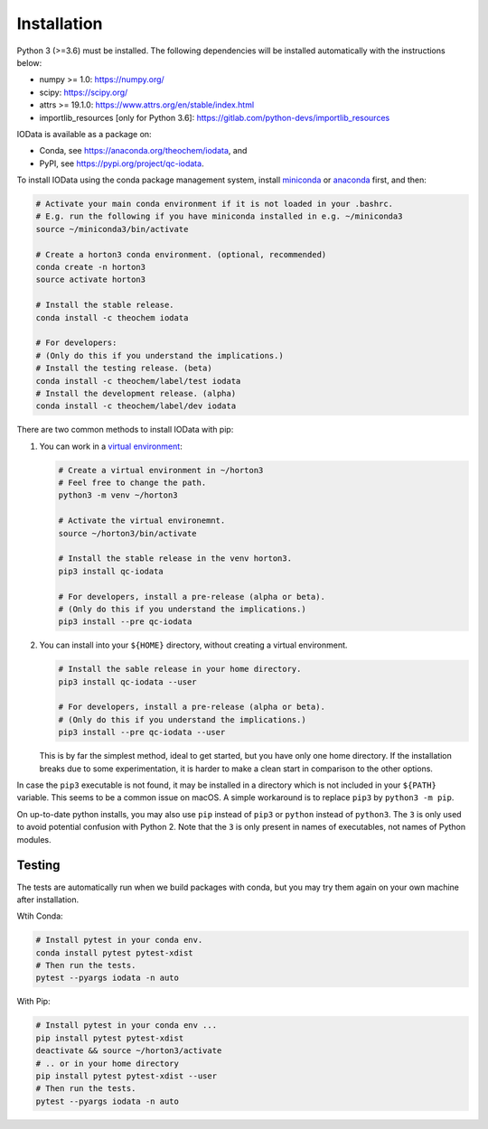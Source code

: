 ..
    : IODATA is an input and output module for quantum chemistry.
    :
    : Copyright (C) 2011-2019 The IODATA Development Team
    :
    : This file is part of IODATA.
    :
    : IODATA is free software; you can redistribute it and/or
    : modify it under the terms of the GNU General Public License
    : as published by the Free Software Foundation; either version 3
    : of the License, or (at your option) any later version.
    :
    : IODATA is distributed in the hope that it will be useful,
    : but WITHOUT ANY WARRANTY; without even the implied warranty of
    : MERCHANTABILITY or FITNESS FOR A PARTICULAR PURPOSE.  See the
    : GNU General Public License for more details.
    :
    : You should have received a copy of the GNU General Public License
    : along with this program; if not, see <http://www.gnu.org/licenses/>
    :
    : --


Installation
============

Python 3 (>=3.6) must be installed. The following dependencies will be installed
automatically with the instructions below:

- numpy >= 1.0: https://numpy.org/
- scipy: https://scipy.org/
- attrs >= 19.1.0: https://www.attrs.org/en/stable/index.html
- importlib_resources [only for Python 3.6]: https://gitlab.com/python-devs/importlib_resources

IOData is available as a package on:

- Conda, see https://anaconda.org/theochem/iodata, and
- PyPI, see https://pypi.org/project/qc-iodata.

To install IOData using the conda package management system, install
`miniconda <https://conda.io/miniconda.html>`__ or
`anaconda <https://www.anaconda.com/download>`__ first, and then:

.. code-block:: bash

    # Activate your main conda environment if it is not loaded in your .bashrc.
    # E.g. run the following if you have miniconda installed in e.g. ~/miniconda3
    source ~/miniconda3/bin/activate

    # Create a horton3 conda environment. (optional, recommended)
    conda create -n horton3
    source activate horton3

    # Install the stable release.
    conda install -c theochem iodata

    # For developers:
    # (Only do this if you understand the implications.)
    # Install the testing release. (beta)
    conda install -c theochem/label/test iodata
    # Install the development release. (alpha)
    conda install -c theochem/label/dev iodata


There are two common methods to install IOData with pip:

1. You can work in a `virtual environment`_:

   .. code-block:: bash

       # Create a virtual environment in ~/horton3
       # Feel free to change the path.
       python3 -m venv ~/horton3

       # Activate the virtual environemnt.
       source ~/horton3/bin/activate

       # Install the stable release in the venv horton3.
       pip3 install qc-iodata

       # For developers, install a pre-release (alpha or beta).
       # (Only do this if you understand the implications.)
       pip3 install --pre qc-iodata

2. You can install into your ``${HOME}`` directory, without creating a virtual
   environment.

   .. code-block:: bash

       # Install the sable release in your home directory.
       pip3 install qc-iodata --user

       # For developers, install a pre-release (alpha or beta).
       # (Only do this if you understand the implications.)
       pip3 install --pre qc-iodata --user

   This is by far the simplest method, ideal to get started, but you have only
   one home directory. If the installation breaks due to some experimentation,
   it is harder to make a clean start in comparison to the other options.

In case the ``pip3`` executable is not found, it may be installed in a directory
which is not included in your ``${PATH}`` variable. This seems to be a common
issue on macOS. A simple workaround is to replace ``pip3`` by
``python3 -m pip``.

On up-to-date python installs, you may also use ``pip`` instead of ``pip3`` or
``python`` instead of ``python3``. The ``3`` is only used to avoid potential
confusion with Python 2. Note that the ``3`` is only present in names of
executables, not names of Python modules.


Testing
-------

The tests are automatically run when we build packages with conda, but you may
try them again on your own machine after installation.

Wtih Conda:

.. code-block:: bash

    # Install pytest in your conda env.
    conda install pytest pytest-xdist
    # Then run the tests.
    pytest --pyargs iodata -n auto


With Pip:

.. code-block:: bash

    # Install pytest in your conda env ...
    pip install pytest pytest-xdist
    deactivate && source ~/horton3/activate
    # .. or in your home directory
    pip install pytest pytest-xdist --user
    # Then run the tests.
    pytest --pyargs iodata -n auto


.. _virtual environment: https://docs.python.org/3/tutorial/venv.html
